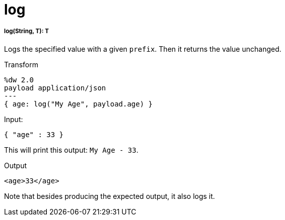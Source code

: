 = log

//* <<log1>>


[[log1]]
===== log(String, T): T

Logs the specified value with a given `prefix`. Then it returns the
value unchanged.

.Transform
[source,DataWeave,linenums]
----
%dw 2.0
payload application/json
---
{ age: log("My Age", payload.age) }
----

.Input:
[source,JSON,linenums]
----
{ "age" : 33 }
----
This will print this output: `My Age - 33`.

.Output
[source,XML,linenums]
----
<age>33</age>
----

Note that besides producing the expected output, it also logs it.

